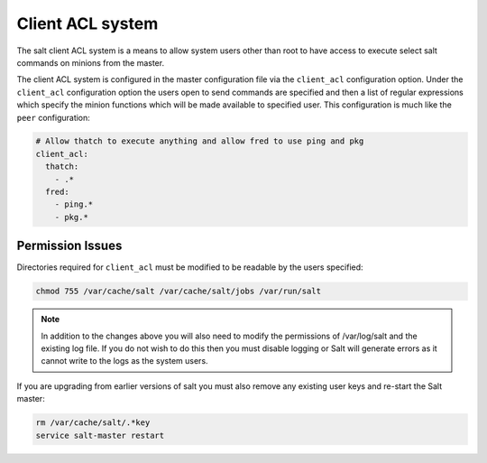 =================
Client ACL system
=================

The salt client ACL system is a means to allow system users other than root to
have access to execute select salt commands on minions from the master.

The client ACL system is configured in the master configuration file via the
``client_acl`` configuration option. Under the ``client_acl`` configuration
option the users open to send commands are specified and then a list of regular
expressions which specify the minion functions which will be made available to
specified user. This configuration is much like the ``peer`` configuration:

.. code-block:: yaml

    # Allow thatch to execute anything and allow fred to use ping and pkg
    client_acl:
      thatch:
        - .*
      fred:
        - ping.*
        - pkg.*

Permission Issues
=================

Directories required for ``client_acl`` must be modified to be readable by the
users specified:

.. code-block:: bash

    chmod 755 /var/cache/salt /var/cache/salt/jobs /var/run/salt

.. note::

    In addition to the changes above you will also need to modify the
    permissions of /var/log/salt and the existing log file. If you do not
    wish to do this then you must disable logging or Salt will generate
    errors as it cannot write to the logs as the system users.

If you are upgrading from earlier versions of salt you must also remove any
existing user keys and re-start the Salt master:

.. code-block:: bash

    rm /var/cache/salt/.*key
    service salt-master restart
